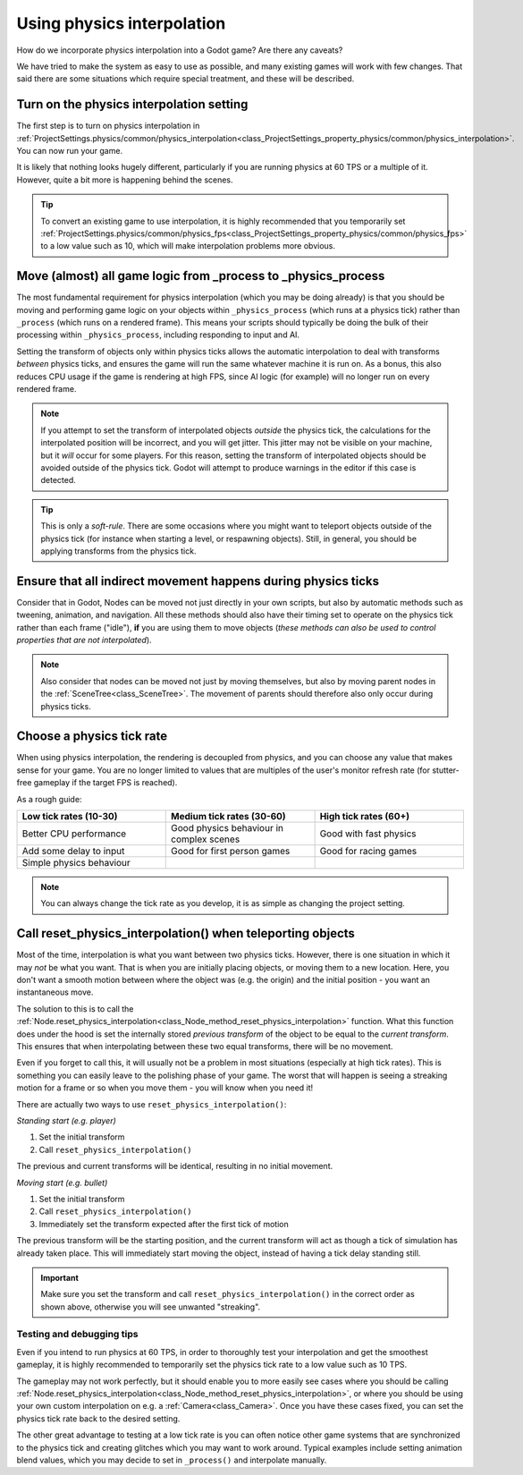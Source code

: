 .. _doc_using_physics_interpolation:

Using physics interpolation
===========================
How do we incorporate physics interpolation into a Godot game? Are there any caveats?

We have tried to make the system as easy to use as possible, and many existing games will work with few changes. That said there are some situations which require special treatment, and these will be described.

Turn on the physics interpolation setting
^^^^^^^^^^^^^^^^^^^^^^^^^^^^^^^^^^^^^^^^^

The first step is to turn on physics interpolation in :ref:`ProjectSettings.physics/common/physics_interpolation<class_ProjectSettings_property_physics/common/physics_interpolation>`. You can now run your game.

It is likely that nothing looks hugely different, particularly if you are running physics at 60 TPS or a multiple of it. However, quite a bit more is happening behind the scenes.

.. tip::

	To convert an existing game to use interpolation, it is highly recommended that you temporarily set :ref:`ProjectSettings.physics/common/physics_fps<class_ProjectSettings_property_physics/common/physics_fps>` to a low value such as 10, which will make interpolation problems more obvious.

Move (almost) all game logic from _process to _physics_process
^^^^^^^^^^^^^^^^^^^^^^^^^^^^^^^^^^^^^^^^^^^^^^^^^^^^^^^^^^^^^^

The most fundamental requirement for physics interpolation (which you may be doing already) is that you should be moving and performing game logic on your objects within ``_physics_process`` (which runs at a physics tick) rather than ``_process`` (which runs on a rendered frame). This means your scripts should typically be doing the bulk of their processing within ``_physics_process``, including responding to input and AI.

Setting the transform of objects only within physics ticks allows the automatic interpolation to deal with transforms *between* physics ticks, and ensures the game will run the same whatever machine it is run on. As a bonus, this also reduces CPU usage if the game is rendering at high FPS, since AI logic (for example) will no longer run on every rendered frame.

.. note:: If you attempt to set the transform of interpolated objects *outside* the physics tick, the calculations for the interpolated position will be incorrect, and you will get jitter. This jitter may not be visible on your machine, but it *will* occur for some players. For this reason, setting the transform of interpolated objects should be avoided outside of the physics tick. Godot will attempt to produce warnings in the editor if this case is detected.

.. tip:: This is only a *soft-rule*. There are some occasions where you might want to teleport objects outside of the physics tick (for instance when starting a level, or respawning objects). Still, in general, you should be applying transforms from the physics tick.


Ensure that all indirect movement happens during physics ticks
^^^^^^^^^^^^^^^^^^^^^^^^^^^^^^^^^^^^^^^^^^^^^^^^^^^^^^^^^^^^^^

Consider that in Godot, Nodes can be moved not just directly in your own scripts, but also by automatic methods such as tweening, animation, and navigation. All these methods should also have their timing set to operate on the physics tick rather than each frame ("idle"), **if** you are using them to move objects (*these methods can also be used to control properties that are not interpolated*).

.. note:: Also consider that nodes can be moved not just by moving themselves, but also by moving parent nodes in the :ref:`SceneTree<class_SceneTree>`. The movement of parents should therefore also only occur during physics ticks.

Choose a physics tick rate
^^^^^^^^^^^^^^^^^^^^^^^^^^

When using physics interpolation, the rendering is decoupled from physics, and you can choose any value that makes sense for your game. You are no longer limited to values that are multiples of the user's monitor refresh rate (for stutter-free gameplay if the target FPS is reached).

As a rough guide:

.. csv-table::
    :header: "Low tick rates (10-30)", "Medium tick rates (30-60)", "High tick rates (60+)"
    :widths: 20, 20, 20
    
    "Better CPU performance","Good physics behaviour in complex scenes","Good with fast physics"
    "Add some delay to input","Good for first person games","Good for racing games"
    "Simple physics behaviour"

.. note:: You can always change the tick rate as you develop, it is as simple as changing the project setting.

Call reset_physics_interpolation() when teleporting objects
^^^^^^^^^^^^^^^^^^^^^^^^^^^^^^^^^^^^^^^^^^^^^^^^^^^^^^^^^^^

Most of the time, interpolation is what you want between two physics ticks. However, there is one situation in which it may *not* be what you want. That is when you are initially placing objects, or moving them to a new location. Here, you don't want a smooth motion between where the object was (e.g. the origin) and the initial position - you want an instantaneous move.

The solution to this is to call the :ref:`Node.reset_physics_interpolation<class_Node_method_reset_physics_interpolation>` function. What this function does under the hood is set the internally stored *previous transform* of the object to be equal to the *current transform*. This ensures that when interpolating between these two equal transforms, there will be no movement.

Even if you forget to call this, it will usually not be a problem in most situations (especially at high tick rates). This is something you can easily leave to the polishing phase of your game. The worst that will happen is seeing a streaking motion for a frame or so when you move them - you will know when you need it!

There are actually two ways to use ``reset_physics_interpolation()``:

*Standing start (e.g. player)*

1) Set the initial transform
2) Call ``reset_physics_interpolation()``

The previous and current transforms will be identical, resulting in no initial movement.

*Moving start (e.g. bullet)*

1) Set the initial transform
2) Call ``reset_physics_interpolation()``
3) Immediately set the transform expected after the first tick of motion

The previous transform will be the starting position, and the current transform will act as though a tick of simulation has already taken place. This will immediately start moving the object, instead of having a tick delay standing still.

.. important:: Make sure you set the transform and call ``reset_physics_interpolation()`` in the correct order as shown above, otherwise you will see unwanted "streaking".

Testing and debugging tips
--------------------------

Even if you intend to run physics at 60 TPS, in order to thoroughly test your interpolation and get the smoothest gameplay, it is highly recommended to temporarily set the physics tick rate to a low value such as 10 TPS.

The gameplay may not work perfectly, but it should enable you to more easily see cases where you should be calling :ref:`Node.reset_physics_interpolation<class_Node_method_reset_physics_interpolation>`, or where you should be using your own custom interpolation on e.g. a :ref:`Camera<class_Camera>`. Once you have these cases fixed, you can set the physics tick rate back to the desired setting.

The other great advantage to testing at a low tick rate is you can often notice other game systems that are synchronized to the physics tick and creating glitches which you may want to work around. Typical examples include setting animation blend values, which you may decide to set in ``_process()`` and interpolate manually.
